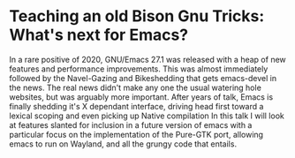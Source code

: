 * Teaching an old Bison Gnu Tricks: What's next for Emacs?

In a rare positive of 2020, GNU/Emacs 27.1 was released with a heap of new features and performance improvements.
This was almost immediately followed by the Navel-Gazing and Bikeshedding that gets emacs-devel in the news.
The real news didn't make any one the usual watering hole websites, but was arguably more important.
After years of talk, Emacs is finally shedding it's X dependant interface, driving head first toward a lexical scoping and even picking up Native compilation
In this talk I will look at features slanted for inclusion in a future version of emacs with a particular focus on the implementation of the Pure-GTK port, allowing emacs to run on Wayland, and all the grungy code that entails.
